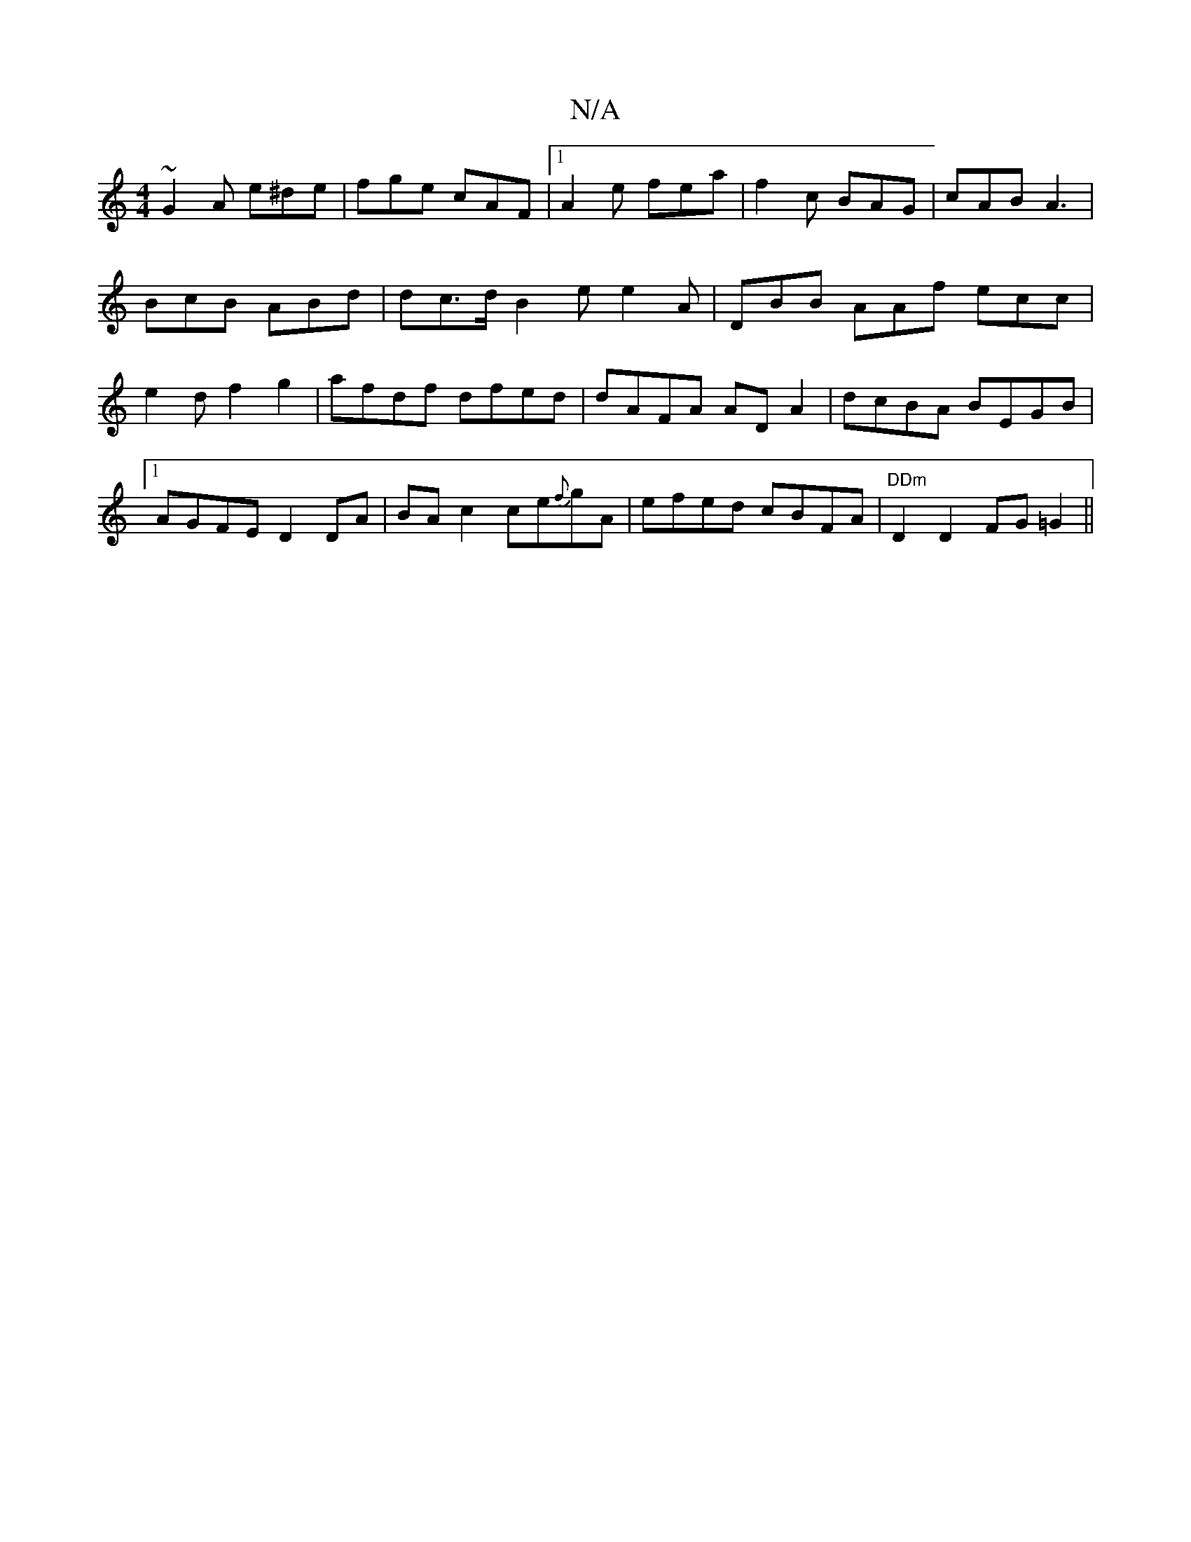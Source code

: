 X:1
T:N/A
M:4/4
R:N/A
K:Cmajor
 ~G2A e^de | fge cAF |1 A2e fea | f2c BAG | cAB A3 | BcB ABd | dc>d B2e e2 A|DBB AAf ecc|e2d f2g2 | afdf dfed | dAFA AD A2 | dcBA BEGB |1 AGFE D2 DA|BA c2 ce{f}gA|efed cBFA|"DDm"D2D2 FG=G2||

A|(3cec 